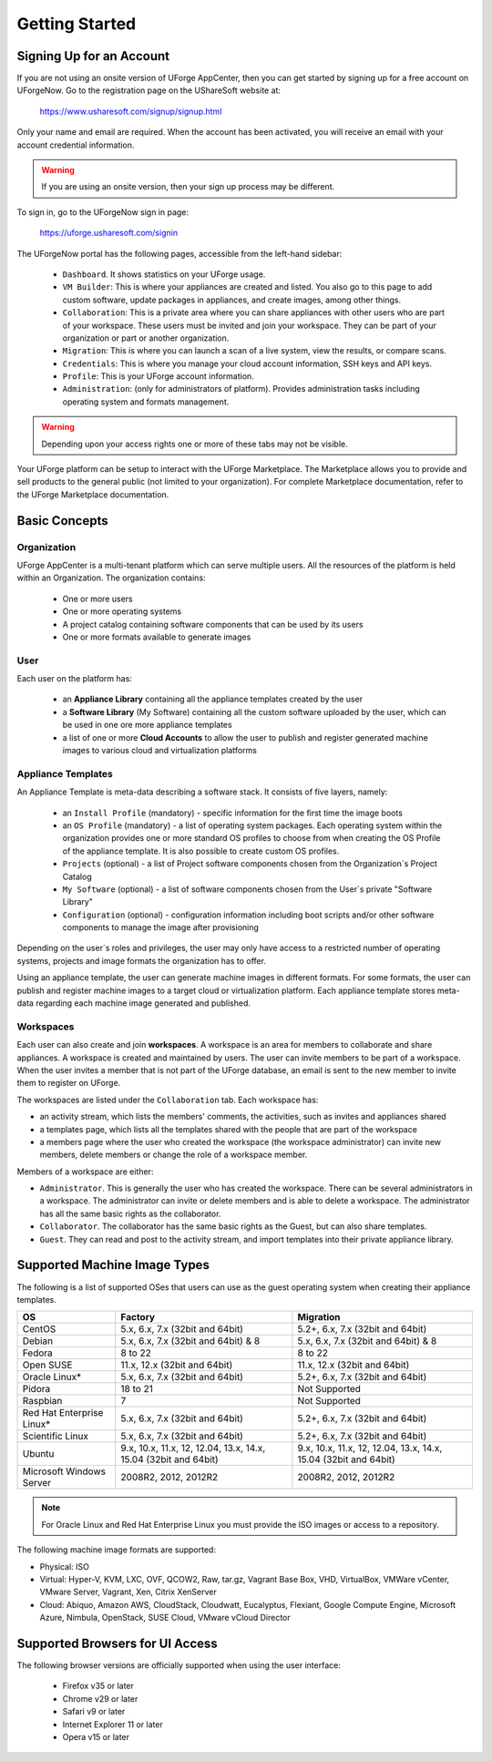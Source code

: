 .. Copyright (c) 2007-2016 UShareSoft, All rights reserved

.. _uforge-appcenter-getting-started:

Getting Started
===============

.. _uforge-signup:

Signing Up for an Account
-------------------------

If you are not using an onsite version of UForge AppCenter, then you can get started by signing up for a free account on UForgeNow.  Go to the registration page on the UShareSoft website at:

	`https://www.usharesoft.com/signup/signup.html <https://www.usharesoft.com/signup/signup.html>`_

Only your name and email are required. When the account has been activated, you will receive an email with your account credential information.

.. warning:: If you are using an onsite version, then your sign up process may be different.

To sign in, go to the UForgeNow sign in page:

	`https://uforge.usharesoft.com/signin <https://uforge.usharesoft.com/signin>`_

The UForgeNow portal has the following pages, accessible from the left-hand sidebar:

	* ``Dashboard``. It shows statistics on your UForge usage.
	* ``VM Builder``: This is where your appliances are created and listed. You also go to this page to add custom software, update packages in appliances, and create images, among other things.
	* ``Collaboration``: This is a private area where you can share appliances with other users who are part of your workspace. These users must be invited and join your workspace. They can be part of your organization or part or another organization.
	* ``Migration``: This is where you can launch a scan of a live system, view the results, or compare scans.
	* ``Credentials``: This is where you manage your cloud account information, SSH keys and API keys.
	* ``Profile``: This is your UForge account information.
	* ``Administration``: (only for administrators of platform).  Provides administration tasks including operating system and formats management.

.. warning:: Depending upon your access rights one or more of these tabs may not be visible.

.. image:: /images/uforge-sidebar.jpg

Your UForge platform can be setup to interact with the UForge Marketplace. The Marketplace allows you to provide and sell products to the general public (not limited to your organization). For complete Marketplace documentation, refer to the UForge Marketplace documentation.

.. _uforge-basic-concepts:

Basic Concepts
--------------

.. _uforge-basic-concepts-org:

Organization
~~~~~~~~~~~~

UForge AppCenter is a multi-tenant platform which can serve multiple users.  All the resources of the platform is held within an Organization.  The organization contains:

	* One or more users
	* One or more operating systems
	* A project catalog containing software components that can be used by its users
	* One or more formats available to generate images

.. image:: /images/uforge-organization.jpg

.. _uforge-basic-concepts-user:

User
~~~~

Each user on the platform has:

	* an **Appliance Library** containing all the appliance templates created by the user
	* a **Software Library** (My Software) containing all the custom software uploaded by the user, which can be used in one ore more appliance templates
	* a list of one or more **Cloud Accounts** to allow the user to publish and register generated machine images to various cloud and virtualization platforms

.. image:: /images/user-private-space.jpg


.. _uforge-basic-concepts-appliance:

Appliance Templates
~~~~~~~~~~~~~~~~~~~

An Appliance Template is meta-data describing a software stack.   It consists of five layers, namely:

	* an ``Install Profile`` (mandatory) - specific information for the first time the image boots
	* an ``OS Profile`` (mandatory) - a list of operating system packages. Each operating system within the organization provides one or more standard OS profiles to choose from when creating the OS Profile of the appliance template. It is also possible to create custom OS profiles.
	* ``Projects`` (optional) - a list of Project software components chosen from the Organization´s Project Catalog
	* ``My Software`` (optional) - a list of software components chosen from the User´s private "Software Library"
	* ``Configuration`` (optional) - configuration information including boot scripts and/or other software components to manage the image after provisioning

Depending on the user´s roles and privileges, the user may only have access to a restricted number of operating systems, projects and image formats the organization has to offer.

Using an appliance template, the user can generate machine images in different formats. For some formats, the user can publish and register machine images to a target cloud or virtualization platform. Each appliance template stores meta-data regarding each machine image generated and published.

.. _uforge-basic-concepts-workspace:

Workspaces
~~~~~~~~~~

Each user can also create and join **workspaces**. A workspace is an area for members to collaborate and share appliances. A workspace is created and maintained by users. The user can invite members to be part of a workspace. When the user invites a member that is not part of the UForge database, an email is sent to the new member to invite them to register on UForge.

The workspaces are listed under the ``Collaboration`` tab. Each workspace has:

* an activity stream, which lists the members' comments, the activities, such as invites and appliances shared
* a templates page, which lists all the templates shared with the people that are part of the workspace
* a members page where the user who created the workspace (the workspace administrator) can invite new members, delete members or change the role of a workspace member.

Members of a workspace are either:

* ``Administrator``. This is generally the user who has created the workspace. There can be several administrators in a workspace. The administrator can invite or delete members and is able to delete a workspace.  The administrator has all the same basic rights as the collaborator.
* ``Collaborator``. The collaborator has the same basic rights as the Guest, but can also share templates.
* ``Guest``. They can read and post to the activity stream, and import templates into their private appliance library.

.. _uforge-supported-os-formats:

Supported Machine Image Types
-----------------------------

The following is a list of supported OSes that users can use as the guest operating system when creating their appliance templates.

+------------------+------------------------------------------+------------------------------------------+
| OS               | Factory                                  | Migration                                |
+==================+==========================================+==========================================+
| CentOS           | 5.x, 6.x, 7.x (32bit and 64bit)          | 5.2+, 6.x, 7.x (32bit and 64bit)         |
+------------------+------------------------------------------+------------------------------------------+
| Debian           | 5.x, 6.x, 7.x (32bit and 64bit) & 8      | 5.x, 6.x, 7.x (32bit and 64bit) & 8      |
+------------------+------------------------------------------+------------------------------------------+
| Fedora           | 8 to 22                                  | 8 to 22                                  |
+------------------+------------------------------------------+------------------------------------------+
| Open SUSE        | 11.x, 12.x (32bit and 64bit)             | 11.x, 12.x (32bit and 64bit)             |
+------------------+------------------------------------------+------------------------------------------+
| Oracle Linux*    | 5.x, 6.x, 7.x (32bit and 64bit)          | 5.2+, 6.x, 7.x (32bit and 64bit)         |
+------------------+------------------------------------------+------------------------------------------+
| Pidora           | 18 to 21                                 | Not Supported                            |
+------------------+------------------------------------------+------------------------------------------+
| Raspbian         | 7                                        | Not Supported                            |
+------------------+------------------------------------------+------------------------------------------+
| Red Hat          |                                          |                                          |
| Enterprise Linux*| 5.x, 6.x, 7.x (32bit and 64bit)          | 5.2+, 6.x, 7.x (32bit and 64bit)         |
+------------------+------------------------------------------+------------------------------------------+
| Scientific Linux | 5.x, 6.x, 7.x (32bit and 64bit)          | 5.2+, 6.x, 7.x (32bit and 64bit)         |
+------------------+------------------------------------------+------------------------------------------+
| Ubuntu           | 9.x, 10.x, 11.x, 12, 12.04, 13.x, 14.x,  | 9.x, 10.x, 11.x, 12, 12.04, 13.x, 14.x,  |
|                  | 15.04 (32bit and 64bit)                  | 15.04 (32bit and 64bit)                  |
+------------------+------------------------------------------+------------------------------------------+
| Microsoft        | 2008R2, 2012, 2012R2                     | 2008R2, 2012, 2012R2                     |
| Windows Server   |                                          |                                          |
+------------------+------------------------------------------+------------------------------------------+

.. note:: For Oracle Linux and Red Hat Enterprise Linux you must provide the ISO images or access to a repository.

The following machine image formats are supported:

* Physical: ISO
* Virtual: Hyper-V, KVM, LXC, OVF, QCOW2, Raw, tar.gz, Vagrant Base Box, VHD, VirtualBox, VMWare vCenter, VMware Server, Vagrant, Xen, Citrix XenServer
* Cloud: Abiquo, Amazon AWS, CloudStack, Cloudwatt, Eucalyptus, Flexiant, Google Compute Engine, Microsoft Azure, Nimbula, OpenStack, SUSE Cloud, VMware vCloud Director

.. _uforge-supported-browsers:

Supported Browsers for UI Access
--------------------------------

The following browser versions are officially supported when using the user interface:

	* Firefox v35 or later
	* Chrome v29 or later
	* Safari v9 or later
	* Internet Explorer 11 or later
	* Opera v15 or later



